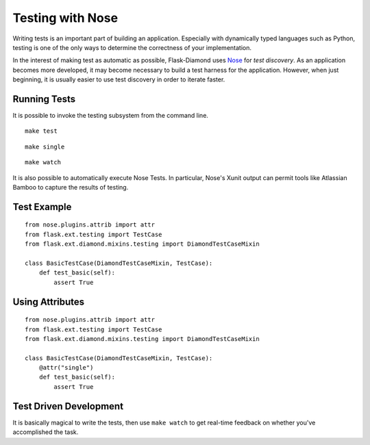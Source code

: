 Testing with Nose
=================

Writing tests is an important part of building an application.  Especially with dynamically typed languages such as Python, testing is one of the only ways to determine the correctness of your implementation.

In the interest of making test as automatic as possible, Flask-Diamond uses `Nose <https://nose.readthedocs.org/en/latest/>`_ for *test discovery*.  As an application becomes more developed, it may become necessary to build a test harness for the application.  However, when just beginning, it is usually easier to use test discovery in order to iterate faster.

Running Tests
-------------

It is possible to invoke the testing subsystem from the command line.

::

    make test

::

    make single

::

    make watch

It is also possible to automatically execute Nose Tests.  In particular, Nose's Xunit output can permit tools like Atlassian Bamboo to capture the results of testing.

Test Example
------------

::

    from nose.plugins.attrib import attr
    from flask.ext.testing import TestCase
    from flask.ext.diamond.mixins.testing import DiamondTestCaseMixin

    class BasicTestCase(DiamondTestCaseMixin, TestCase):
        def test_basic(self):
            assert True

Using Attributes
----------------

::

    from nose.plugins.attrib import attr
    from flask.ext.testing import TestCase
    from flask.ext.diamond.mixins.testing import DiamondTestCaseMixin

    class BasicTestCase(DiamondTestCaseMixin, TestCase):
        @attr("single")
        def test_basic(self):
            assert True

Test Driven Development
-----------------------

It is basically magical to write the tests, then use ``make watch`` to get real-time feedback on whether you've accomplished the task.
